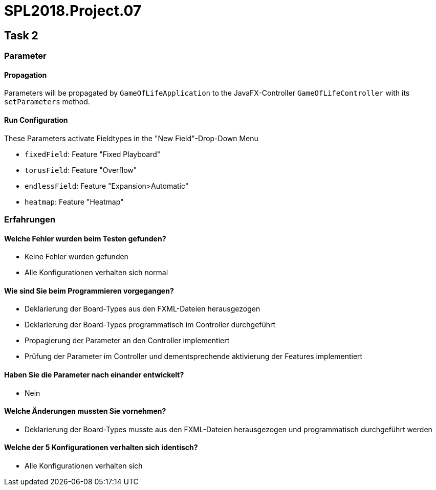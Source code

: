 = SPL2018.Project.07


== Task 2

=== Parameter

==== Propagation
Parameters will be propagated by `GameOfLifeApplication` to the JavaFX-Controller `GameOfLifeController` with its `setParameters` method.

==== Run Configuration
These Parameters activate Fieldtypes in the "New Field"-Drop-Down Menu

* `fixedField`: Feature "Fixed Playboard"
* `torusField`: Feature "Overflow"
* `endlessField`: Feature "Expansion>Automatic"
* `heatmap`: Feature "Heatmap"


=== Erfahrungen

==== Welche Fehler wurden beim Testen gefunden?
* Keine Fehler wurden gefunden
* Alle Konfigurationen verhalten sich normal

==== Wie sind Sie beim Programmieren vorgegangen?
* Deklarierung der Board-Types aus den FXML-Dateien herausgezogen
* Deklarierung der Board-Types programmatisch im Controller durchgeführt
* Propagierung der Parameter an den Controller implementiert
* Prüfung der Parameter im Controller und dementsprechende aktivierung der Features implementiert

==== Haben Sie die Parameter nach einander entwickelt?
* Nein

==== Welche Änderungen mussten Sie vornehmen?
* Deklarierung der Board-Types musste aus den FXML-Dateien herausgezogen und programmatisch durchgeführt werden

==== Welche der 5 Konfigurationen verhalten sich identisch?
* Alle Konfigurationen verhalten sich